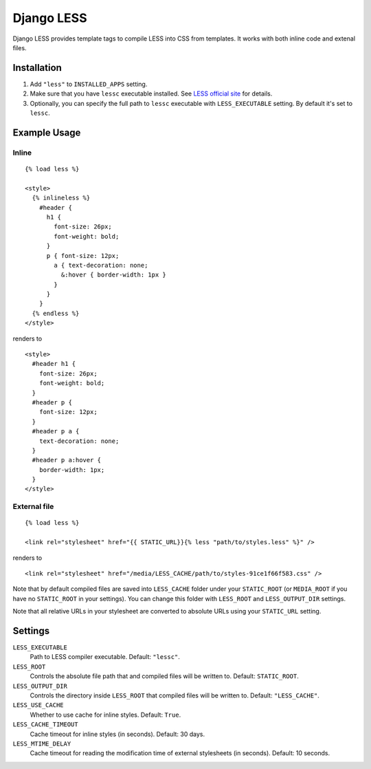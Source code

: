 Django LESS
===================

Django LESS provides template tags to compile LESS into CSS from templates.
It works with both inline code and extenal files.

Installation
************

1. Add ``"less"`` to ``INSTALLED_APPS`` setting.
2. Make sure that you have ``lessc`` executable installed. See
   `LESS official site <http://lesscss.org>`_ for details.
3. Optionally, you can specify the full path to ``lessc`` executable with ``LESS_EXECUTABLE`` setting.
   By default it's set to ``lessc``.

Example Usage
*************

Inline
------

::

    {% load less %}
    
    <style>
      {% inlineless %}
        #header {
          h1 {
            font-size: 26px;
            font-weight: bold;
          }
          p { font-size: 12px;
            a { text-decoration: none;
              &:hover { border-width: 1px }
            }
          }
        }
      {% endless %}
    </style>

renders to

:: 

      <style>
        #header h1 {
          font-size: 26px;
          font-weight: bold;
        }
        #header p {
          font-size: 12px;
        }
        #header p a {
          text-decoration: none;
        }
        #header p a:hover {
          border-width: 1px;
        }
      </style>


External file
-------------

::

    {% load less %}
    
    <link rel="stylesheet" href="{{ STATIC_URL}}{% less "path/to/styles.less" %}" />
    
renders to

::

    <link rel="stylesheet" href="/media/LESS_CACHE/path/to/styles-91ce1f66f583.css" />

Note that by default compiled files are saved into ``LESS_CACHE`` folder under your ``STATIC_ROOT`` (or ``MEDIA_ROOT`` if you have no ``STATIC_ROOT`` in your settings).
You can change this folder with ``LESS_ROOT`` and ``LESS_OUTPUT_DIR`` settings.

Note that all relative URLs in your stylesheet are converted to absolute URLs using your ``STATIC_URL`` setting.


Settings
********

``LESS_EXECUTABLE``
    Path to LESS compiler executable. Default: ``"lessc"``.

``LESS_ROOT``
    Controls the absolute file path that and compiled files will be written to. Default: ``STATIC_ROOT``.

``LESS_OUTPUT_DIR``
    Controls the directory inside ``LESS_ROOT`` that compiled files will be written to. Default: ``"LESS_CACHE"``.
    
``LESS_USE_CACHE``
    Whether to use cache for inline styles. Default: ``True``.
    
``LESS_CACHE_TIMEOUT``
    Cache timeout for inline styles (in seconds). Default: 30 days.
    
``LESS_MTIME_DELAY``
    Cache timeout for reading the modification time of external stylesheets (in seconds). Default: 10 seconds.
